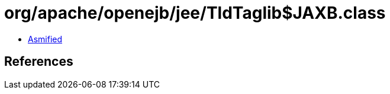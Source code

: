 = org/apache/openejb/jee/TldTaglib$JAXB.class

 - link:TldTaglib$JAXB-asmified.java[Asmified]

== References

